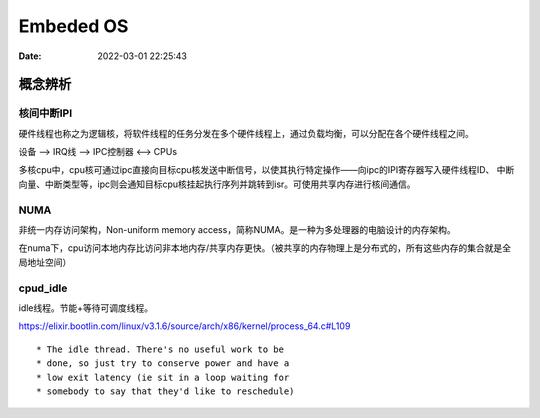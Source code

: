 =====================
Embeded OS
=====================

:Date:   2022-03-01 22:25:43

概念辨析
=========
核间中断IPI
------------


硬件线程也称之为逻辑核，将软件线程的任务分发在多个硬件线程上，通过负载均衡，可以分配在各个硬件线程之间。

设备 ——> IRQ线 ——> IPC控制器 <——> CPUs

多核cpu中，cpu核可通过ipc直接向目标cpu核发送中断信号，以使其执行特定操作——向ipc的IPI寄存器写入硬件线程ID、
中断向量、中断类型等，ipc则会通知目标cpu核挂起执行序列并跳转到isr。可使用共享内存进行核间通信。


NUMA
-------
非统一内存访问架构，Non-uniform memory access，简称NUMA。是一种为多处理器的电脑设计的内存架构。

在numa下，cpu访问本地内存比访问非本地内存/共享内存更快。（被共享的内存物理上是分布式的，所有这些内存的集合就是全局地址空间）



cpud_idle
-----------
idle线程。节能+等待可调度线程。

https://elixir.bootlin.com/linux/v3.1.6/source/arch/x86/kernel/process_64.c#L109
::

    * The idle thread. There's no useful work to be
    * done, so just try to conserve power and have a
    * low exit latency (ie sit in a loop waiting for
    * somebody to say that they'd like to reschedule)